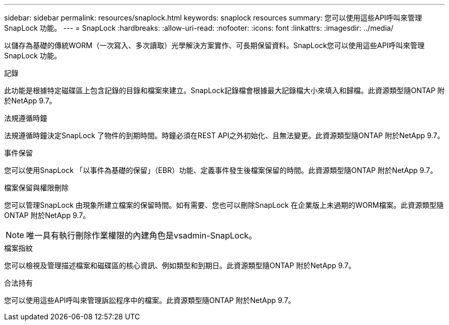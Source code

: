 ---
sidebar: sidebar 
permalink: resources/snaplock.html 
keywords: snaplock resources 
summary: 您可以使用這些API呼叫來管理SnapLock 功能。 
---
= SnapLock
:hardbreaks:
:allow-uri-read: 
:nofooter: 
:icons: font
:linkattrs: 
:imagesdir: ../media/


[role="lead"]
以儲存為基礎的傳統WORM（一次寫入、多次讀取）光學解決方案實作、可長期保留資料。SnapLock您可以使用這些API呼叫來管理SnapLock 功能。

.記錄
此功能是根據特定磁碟區上包含記錄的目錄和檔案來建立。SnapLock記錄檔會根據最大記錄檔大小來填入和歸檔。此資源類型隨ONTAP 附於NetApp 9.7。

.法規遵循時鐘
法規遵循時鐘決定SnapLock 了物件的到期時間。時鐘必須在REST API之外初始化、且無法變更。此資源類型隨ONTAP 附於NetApp 9.7。

.事件保留
您可以使用SnapLock 「以事件為基礎的保留」（EBR）功能、定義事件發生後檔案保留的時間。此資源類型隨ONTAP 附於NetApp 9.7。

.檔案保留與權限刪除
您可以管理SnapLock 由現象所建立檔案的保留時間。如有需要、您也可以刪除SnapLock 在企業版上未過期的WORM檔案。此資源類型隨ONTAP 附於NetApp 9.7。


NOTE: 唯一具有執行刪除作業權限的內建角色是vsadmin-SnapLock。

.檔案指紋
您可以檢視及管理描述檔案和磁碟區的核心資訊、例如類型和到期日。此資源類型隨ONTAP 附於NetApp 9.7。

.合法持有
您可以使用這些API呼叫來管理訴訟程序中的檔案。此資源類型隨ONTAP 附於NetApp 9.7。
